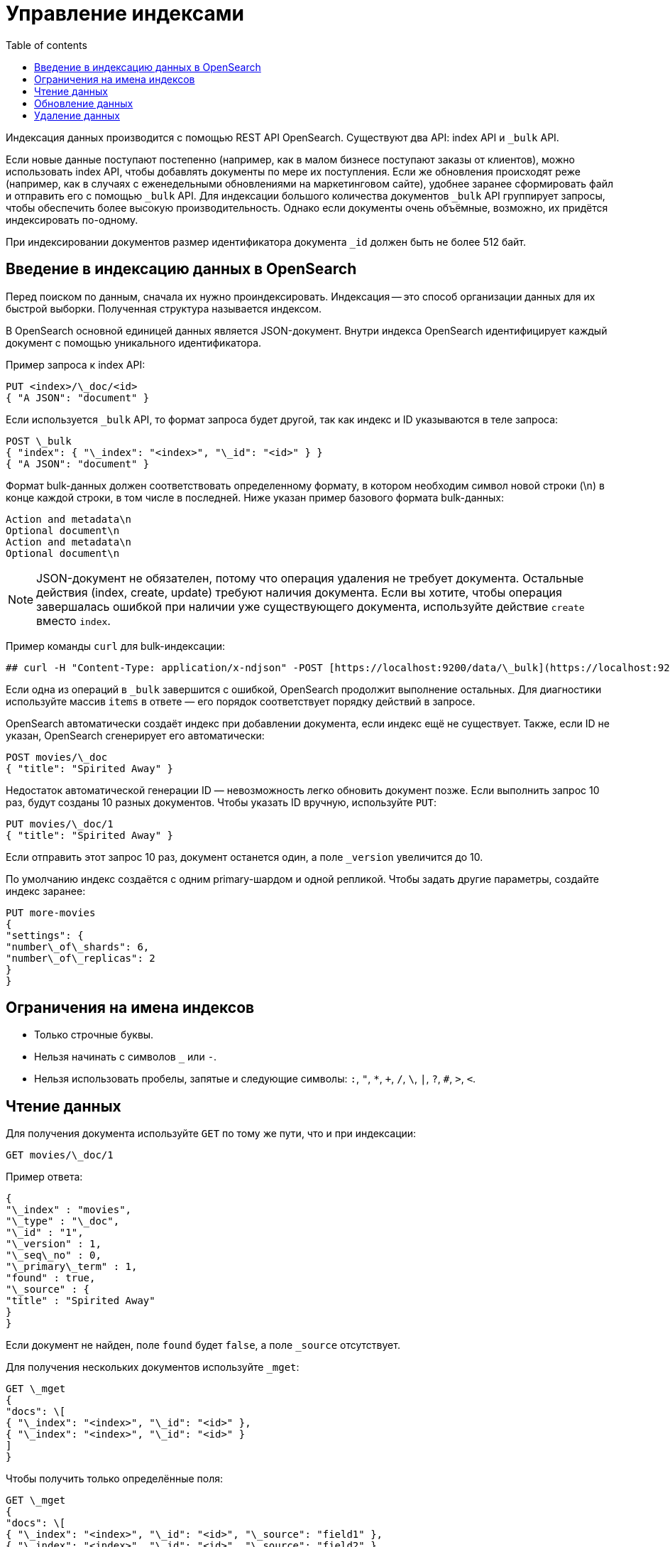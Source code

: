 :doc-name: Managing indexes
:toc:
:toc-title: Table of contents
:toclevels: 3
:example-caption: Example
:example-number: 0
:table-caption: Table
:imagesdir: guides/images
:figure-caption: Image
:figure-number: 0
:source-highlighter: highlight.js
:relfilesuffix: .adoc

= Управление индексами

Индексация данных производится с помощью REST API OpenSearch. Существуют два API: index API и `_bulk` API.

Если новые данные поступают постепенно (например, как в малом бизнесе поступают заказы от клиентов), можно использовать index API, чтобы добавлять документы по мере их поступления.
Если же обновления происходят реже (например, как в случаях с еженедельными обновлениями на маркетинговом сайте), удобнее заранее сформировать файл и отправить его с помощью `_bulk` API.
Для индексации большого количества документов `_bulk` API группирует запросы, чтобы обеспечить более высокую производительность.
Однако если документы очень объёмные, возможно, их придётся индексировать по-одному.

При индексировании документов размер идентификатора документа `_id` должен быть не более 512 байт.

== Введение в индексацию данных в OpenSearch

Перед поиском по данным, сначала их нужно проиндексировать.
Индексация -- это способ организации данных для их быстрой выборки.
Полученная структура называется индексом.

В OpenSearch основной единицей данных является JSON-документ.
Внутри индекса OpenSearch идентифицирует каждый документ с помощью уникального идентификатора.

Пример запроса к index API:

[source,console]
----
PUT <index>/\_doc/<id>
{ "A JSON": "document" }
----

Если используется `_bulk` API, то формат запроса будет другой, так как индекс и ID указываются в теле запроса:

[source,console]
----
POST \_bulk
{ "index": { "\_index": "<index>", "\_id": "<id>" } }
{ "A JSON": "document" }
----

Формат bulk-данных должен соответствовать определенному формату, в котором необходим символ новой строки (\n) в конце каждой строки, в том числе в последней.
Ниже указан пример базового формата bulk-данных:

[source,text]
----
Action and metadata\n
Optional document\n
Action and metadata\n
Optional document\n
----

[NOTE]
====
JSON-документ не обязателен, потому что операция удаления не требует документа.
Остальные действия (index, create, update) требуют наличия документа. Если вы хотите, чтобы операция завершалась ошибкой при наличии уже существующего документа, используйте действие `create` вместо `index`.
====

Пример команды `curl` для bulk-индексации:

[source,bash]
----
## curl -H "Content-Type: application/x-ndjson" -POST [https://localhost:9200/data/\_bulk](https://localhost:9200/data/_bulk) -u 'admin\:admin' --insecure --data-binary "@data.json
----

Если одна из операций в `_bulk` завершится с ошибкой, OpenSearch продолжит выполнение остальных. Для диагностики используйте массив `items` в ответе — его порядок соответствует порядку действий в запросе.

OpenSearch автоматически создаёт индекс при добавлении документа, если индекс ещё не существует. Также, если ID не указан, OpenSearch сгенерирует его автоматически:

[source,console]
----
POST movies/\_doc
{ "title": "Spirited Away" }
----

Недостаток автоматической генерации ID — невозможность легко обновить документ позже. Если выполнить запрос 10 раз, будут созданы 10 разных документов. Чтобы указать ID вручную, используйте `PUT`:

[source,console]
----
PUT movies/\_doc/1
{ "title": "Spirited Away" }
----

Если отправить этот запрос 10 раз, документ останется один, а поле `_version` увеличится до 10.

По умолчанию индекс создаётся с одним primary-шардом и одной репликой. Чтобы задать другие параметры, создайте индекс заранее:

[source,console]
----

PUT more-movies
{
"settings": {
"number\_of\_shards": 6,
"number\_of\_replicas": 2
}
}
----

== Ограничения на имена индексов

* Только строчные буквы.
* Нельзя начинать с символов `_` или `-`.
* Нельзя использовать пробелы, запятые и следующие символы: `:`, `"`, `*`, `+`, `/`, `\`, `|`, `?`, `#`, `>`, `<`.

== Чтение данных

Для получения документа используйте `GET` по тому же пути, что и при индексации:

[source,console]
----
GET movies/\_doc/1
----

Пример ответа:

[source,json]
----
{
"\_index" : "movies",
"\_type" : "\_doc",
"\_id" : "1",
"\_version" : 1,
"\_seq\_no" : 0,
"\_primary\_term" : 1,
"found" : true,
"\_source" : {
"title" : "Spirited Away"
}
}
----

Если документ не найден, поле `found` будет `false`, а поле `_source` отсутствует.

Для получения нескольких документов используйте `_mget`:

[source,console]
----
GET \_mget
{
"docs": \[
{ "\_index": "<index>", "\_id": "<id>" },
{ "\_index": "<index>", "\_id": "<id>" }
]
}
----

Чтобы получить только определённые поля:

[source,console]
----
GET \_mget
{
"docs": \[
{ "\_index": "<index>", "\_id": "<id>", "\_source": "field1" },
{ "\_index": "<index>", "\_id": "<id>", "\_source": "field2" }
]
}
----

Для проверки наличия документа:

[source,console]
----
## HEAD movies/\_doc/<doc-id>
----

Если документ существует, вернётся код 200 OK, если нет — 404 Not Found.

== Обновление данных

Для частичного обновления полей используйте запрос `POST` к `_update` с изменениями в объекте `doc`:

[source,console]
----

POST movies/\_update/1
{
"doc": {
"title": "Castle in the Sky",
"genre": \["Animation", "Fantasy"]
}
}
----

Полученный документ будет:

[source,json]
----
{
"\_index" : "movies",
"\_type" : "\_doc",
"\_id" : "1",
"\_version" : 2,
"\_seq\_no" : 1,
"\_primary\_term" : 1,
"found" : true,
"\_source" : {
"title" : "Castle in the Sky",
"genre" : \["Animation", "Fantasy"]
}
}
----

Чтобы заменить документ полностью, используйте `PUT`:

[source,console]
----
PUT movies/\_doc/1
{ "title": "Spirited Away" }
----

Чтобы обновление выполнялось условно (если документ существует или нет), используйте параметр `upsert`:

[source,console]
----
POST movies/\_update/2
{
"doc": {
"title": "Castle in the Sky"
},
"upsert": {
"title": "Only Yesterday",
"genre": \["Animation", "Fantasy"],
"date": 1993
}
}
----

Пример ответа:

[source,json]
----
{
"\_index" : "movies",
"\_type" : "\_doc",
"\_id" : "2",
"\_version" : 2,
"result" : "updated",
"\_shards" : { "total" : 2, "successful" : 1, "failed" : 0 },
"\_seq\_no" : 3,
"\_primary\_term" : 1
}
----

Каждое обновление имеет уникальные значения `seq_no` и `primary_term`.

Чтобы избежать конфликта при параллельных изменениях документа, используйте optimistic concurrency control:

[source,console]
----
POST movies/\_update/2?if\_seq\_no=3\&if\_primary\_term=1
{
"doc": {
"title": "Castle in the Sky",
"genre": \["Animation", "Fantasy"]
}
}
----

Если с момента получения документа он был обновлён, значения `seq_no` и `primary_term` изменятся, и операция завершится ошибкой 409 Conflict.

При использовании `_bulk` указывайте `seq_no` и `primary_term` в метаданных действия.

== Удаление данных

Для удаления документа отправьте `DELETE`-запрос:

[source,console]
----
DELETE movies/\_doc/1
----
Поле `_version` увеличится. При повторной индексации с тем же ID версия продолжит увеличиваться, так как OpenSearch сохраняет метаданные документа даже после удаления.